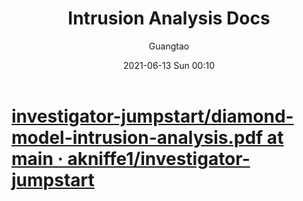 #+TITLE: Intrusion Analysis Docs
#+AUTHOR: Guangtao
#+EMAIL: gtrunsec@hardenedlinux.org
#+DATE: 2021-06-13 Sun 00:10
#+OPTIONS:   H:3 num:t toc:t \n:nil @:t ::t |:t ^:nil -:t f:t *:t <:t




* [[https://github.com/akniffe1/investigator-jumpstart/blob/main/references/diamond-model-intrusion-analysis.pdf][investigator-jumpstart/diamond-model-intrusion-analysis.pdf at main · akniffe1/investigator-jumpstart]]

